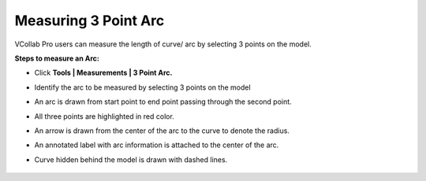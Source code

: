 Measuring 3 Point Arc
======================

VCollab Pro users can measure the length of curve/ arc by selecting 3
points on the model.

**Steps to measure an Arc:**

-  Click **Tools \| Measurements \| 3 Point Arc.**

-  Identify the arc to be measured by selecting 3 points on the model

-  An arc is drawn from start point to end point passing through the
   second point.

-  All three points are highlighted in red color.

-  An arrow is drawn from the center of the arc to the curve to denote
   the radius.

-  An annotated label with arc information is attached to the center of
   the arc.

-  Curve hidden behind the model is drawn with dashed lines.

      |image1|

.. |image1| image:: JPGImages/tools_Measure_3_PointArc.png

